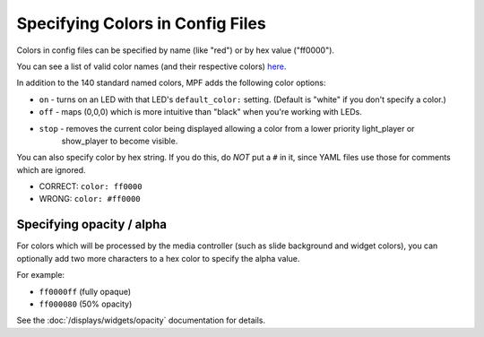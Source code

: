Specifying Colors in Config Files
=================================

Colors in config files can be specified by name (like "red") or by hex value ("ff0000").

You can see a list of valid color names (and their respective colors) `here <http://htmlcolorcodes.com/color-names/>`_.

In addition to the 140 standard named colors, MPF adds the following color options:

* ``on`` - turns on an LED with that LED's ``default_color:`` setting. (Default is "white" if you don't specify a color.)
* ``off`` - maps (0,0,0) which is more intuitive than "black" when you're working with LEDs.
* ``stop`` - removes the current color being displayed allowing a color from a lower priority light_player or 
    show_player to become visible.

You can also specify color by hex string. If you do this, do *NOT* put a ``#``
in it, since YAML files use those for comments which are ignored.

* CORRECT: ``color: ff0000``
* WRONG: ``color: #ff0000``

Specifying opacity / alpha
--------------------------

For colors which will be processed by the media controller (such as slide
background and widget colors), you can optionally add two more characters to
a hex color to specify the alpha value.

For example:

* ``ff0000ff`` (fully opaque)
* ``ff000080`` (50% opacity)

See the :doc:`/displays/widgets/opacity` documentation for details.
